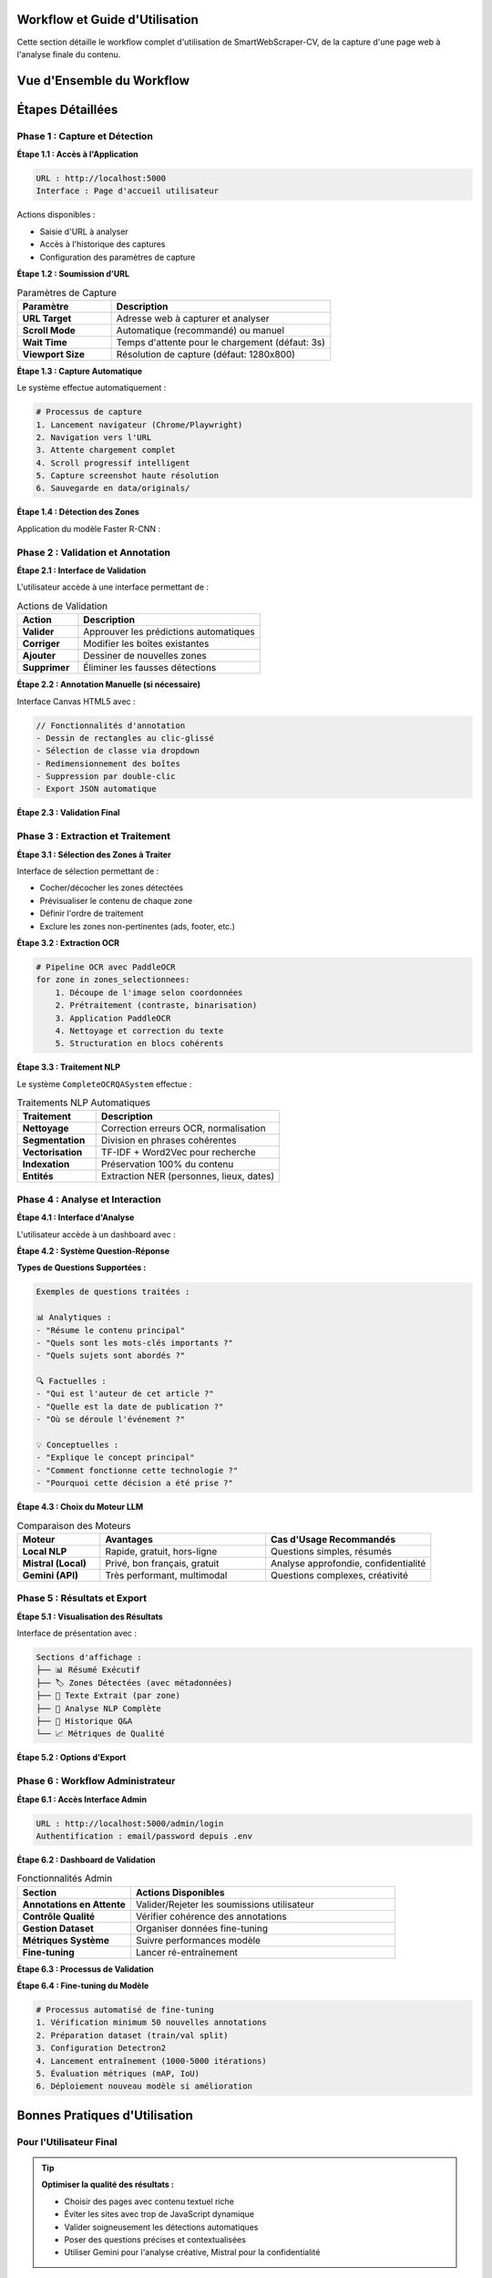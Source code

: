 Workflow et Guide d'Utilisation
================================

Cette section détaille le workflow complet d'utilisation de SmartWebScraper-CV, 
de la capture d'une page web à l'analyse finale du contenu.

Vue d'Ensemble du Workflow
===========================

.. mermaid::

   flowchart TD
       A[Accès Application] --> B[Soumission URL]
       B --> C[Capture Automatique]
       C --> D[Détection Zones]
       D --> E{Validation Utilisateur}
       E -->|✅ Prédiction OK| F[Sélection Zones]
       E -->|❌ Correction Requise| G[Annotation Manuelle]
       G --> H[Validation Annotation]
       H --> F
       F --> I[Extraction OCR]
       I --> J[Traitement NLP]
       J --> K[Interface d'Analyse]
       K --> L[Résultats & Export]
       L --> M[Feedback Admin]
       M --> N[Amélioration Modèle]

Étapes Détaillées
==================

Phase 1 : Capture et Détection
-------------------------------

**Étape 1.1 : Accès à l'Application**

.. code-block:: text

   URL : http://localhost:5000
   Interface : Page d'accueil utilisateur

Actions disponibles :

* Saisie d'URL à analyser
* Accès à l'historique des captures
* Configuration des paramètres de capture

**Étape 1.2 : Soumission d'URL**

.. list-table:: Paramètres de Capture
   :header-rows: 1
   :widths: 30 70

   * - **Paramètre**
     - **Description**
   * - **URL Target**
     - Adresse web à capturer et analyser
   * - **Scroll Mode**
     - Automatique (recommandé) ou manuel
   * - **Wait Time**
     - Temps d'attente pour le chargement (défaut: 3s)
   * - **Viewport Size**
     - Résolution de capture (défaut: 1280x800)

**Étape 1.3 : Capture Automatique**

Le système effectue automatiquement :

.. code-block:: python

   # Processus de capture
   1. Lancement navigateur (Chrome/Playwright)
   2. Navigation vers l'URL
   3. Attente chargement complet
   4. Scroll progressif intelligent
   5. Capture screenshot haute résolution
   6. Sauvegarde en data/originals/

**Étape 1.4 : Détection des Zones**

Application du modèle Faster R-CNN :

.. grid:: 2

   .. grid-item-card:: 🤖 Détection Automatique
      
      * 18 classes de zones détectées
      * Seuil de confiance : 0.4
      * Filtrage des doublons (NMS)
      * Génération coordonnées précises

   .. grid-item-card:: 📊 Résultats Visualisés
      
      * Boîtes colorées par classe
      * Labels avec score de confiance
      * Interface de validation interactive
      * Options d'édition en temps réel

Phase 2 : Validation et Annotation
-----------------------------------

**Étape 2.1 : Interface de Validation**

L'utilisateur accède à une interface permettant de :

.. list-table:: Actions de Validation
   :header-rows: 1
   :widths: 25 75

   * - **Action**
     - **Description**
   * - **Valider**
     - Approuver les prédictions automatiques
   * - **Corriger**
     - Modifier les boîtes existantes
   * - **Ajouter**
     - Dessiner de nouvelles zones
   * - **Supprimer**
     - Éliminer les fausses détections

**Étape 2.2 : Annotation Manuelle (si nécessaire)**

Interface Canvas HTML5 avec :

.. code-block:: javascript

   // Fonctionnalités d'annotation
   - Dessin de rectangles au clic-glissé
   - Sélection de classe via dropdown
   - Redimensionnement des boîtes
   - Suppression par double-clic
   - Export JSON automatique

**Étape 2.3 : Validation Final**

.. mermaid::

   flowchart LR
       A[Annotations Finalisées] --> B{Contrôle Qualité}
       B -->|✅ OK| C[Sauvegarde Validée]
       B -->|❌ Erreurs| D[Retour Correction]
       C --> E[data/human_data/validated/]
       D --> A

Phase 3 : Extraction et Traitement
-----------------------------------

**Étape 3.1 : Sélection des Zones à Traiter**

Interface de sélection permettant de :

* Cocher/décocher les zones détectées
* Prévisualiser le contenu de chaque zone
* Définir l'ordre de traitement
* Exclure les zones non-pertinentes (ads, footer, etc.)

**Étape 3.2 : Extraction OCR**

.. code-block:: python

   # Pipeline OCR avec PaddleOCR
   for zone in zones_selectionnees:
       1. Découpe de l'image selon coordonnées
       2. Prétraitement (contraste, binarisation)
       3. Application PaddleOCR
       4. Nettoyage et correction du texte
       5. Structuration en blocs cohérents

**Étape 3.3 : Traitement NLP**

Le système ``CompleteOCRQASystem`` effectue :

.. list-table:: Traitements NLP Automatiques
   :header-rows: 1
   :widths: 30 70

   * - **Traitement**
     - **Description**
   * - **Nettoyage**
     - Correction erreurs OCR, normalisation
   * - **Segmentation**
     - Division en phrases cohérentes
   * - **Vectorisation**
     - TF-IDF + Word2Vec pour recherche
   * - **Indexation**
     - Préservation 100% du contenu
   * - **Entités**
     - Extraction NER (personnes, lieux, dates)

Phase 4 : Analyse et Interaction
---------------------------------

**Étape 4.1 : Interface d'Analyse**

L'utilisateur accède à un dashboard avec :

.. grid:: 2

   .. grid-item-card:: 📝 Analyse Automatique
      
      * Résumé extractif du contenu
      * Mots-clés principaux (top 20)
      * Sujets dominants (clustering)
      * Entités nommées détectées

   .. grid-item-card:: 🤖 Interaction Intelligente
      
      * Zone de questions libres
      * Suggestions de requêtes
      * Choix LLM (Gemini/Mistral)
      * Historique des interactions

**Étape 4.2 : Système Question-Réponse**

.. mermaid::

   flowchart TD
       A[Question Utilisateur] --> B[Classification Intention]
       B --> C{Type de Question}
       C -->|Simple| D[Traitement Local NLP]
       C -->|Complexe| E[Appel LLM Externe]
       D --> F[Recherche Similarité TF-IDF]
       E --> G[Contexte Complet + Prompt]
       F --> H[Réponse Structurée]
       G --> H
       H --> I[Affichage Utilisateur]

**Types de Questions Supportées :**

.. code-block:: text

   Exemples de questions traitées :
   
   📊 Analytiques :
   - "Résume le contenu principal"
   - "Quels sont les mots-clés importants ?"
   - "Quels sujets sont abordés ?"
   
   🔍 Factuelles :
   - "Qui est l'auteur de cet article ?"
   - "Quelle est la date de publication ?"
   - "Où se déroule l'événement ?"
   
   💡 Conceptuelles :
   - "Explique le concept principal"
   - "Comment fonctionne cette technologie ?"
   - "Pourquoi cette décision a été prise ?"

**Étape 4.3 : Choix du Moteur LLM**

.. list-table:: Comparaison des Moteurs
   :header-rows: 1
   :widths: 20 40 40

   * - **Moteur**
     - **Avantages**
     - **Cas d'Usage Recommandés**
   * - **Local NLP**
     - Rapide, gratuit, hors-ligne
     - Questions simples, résumés
   * - **Mistral (Local)**
     - Privé, bon français, gratuit
     - Analyse approfondie, confidentialité
   * - **Gemini (API)**
     - Très performant, multimodal
     - Questions complexes, créativité

Phase 5 : Résultats et Export
------------------------------

**Étape 5.1 : Visualisation des Résultats**

Interface de présentation avec :

.. code-block:: text

   Sections d'affichage :
   ├── 📊 Résumé Exécutif
   ├── 🏷️ Zones Détectées (avec métadonnées)
   ├── 📝 Texte Extrait (par zone)
   ├── 🧠 Analyse NLP Complète
   ├── 💬 Historique Q&A
   └── 📈 Métriques de Qualité

**Étape 5.2 : Options d'Export**

.. grid:: 3

   .. grid-item-card:: 📄 Formats Texte
      :text-align: center
      
      * TXT (texte brut)
      * MD (Markdown)
      * JSON (structuré)

   .. grid-item-card:: 📊 Formats Données
      :text-align: center
      
      * CSV (entités, mots-clés)
      * COCO (annotations)
      * Excel (rapport complet)

   .. grid-item-card:: 🖼️ Formats Visuels
      :text-align: center
      
      * PNG (image annotée)
      * PDF (rapport complet)
      * HTML (page interactive)

Phase 6 : Workflow Administrateur
----------------------------------

**Étape 6.1 : Accès Interface Admin**

.. code-block:: text

   URL : http://localhost:5000/admin/login
   Authentification : email/password depuis .env

**Étape 6.2 : Dashboard de Validation**

.. list-table:: Fonctionnalités Admin
   :header-rows: 1
   :widths: 30 70

   * - **Section**
     - **Actions Disponibles**
   * - **Annotations en Attente**
     - Valider/Rejeter les soumissions utilisateur
   * - **Contrôle Qualité**
     - Vérifier cohérence des annotations
   * - **Gestion Dataset**
     - Organiser données fine-tuning
   * - **Métriques Système**
     - Suivre performances modèle
   * - **Fine-tuning**
     - Lancer ré-entraînement

**Étape 6.3 : Processus de Validation**

.. mermaid::

   flowchart TD
       A[Nouvelle Annotation] --> B[Contrôle Automatique]
       B --> C{Qualité OK?}
       C -->|✅ Passe| D[Queue Validation Admin]
       C -->|❌ Échec| E[Retour Utilisateur]
       D --> F[Examen Manuel Admin]
       F --> G{Décision Admin}
       G -->|✅ Approuvé| H[data/fine_tune_data/]
       G -->|❌ Rejeté| I[Feedback Utilisateur]
       H --> J[Entraînement Disponible]

**Étape 6.4 : Fine-tuning du Modèle**

.. code-block:: python

   # Processus automatisé de fine-tuning
   1. Vérification minimum 50 nouvelles annotations
   2. Préparation dataset (train/val split)
   3. Configuration Detectron2
   4. Lancement entraînement (1000-5000 itérations)
   5. Évaluation métriques (mAP, IoU)
   6. Déploiement nouveau modèle si amélioration

Bonnes Pratiques d'Utilisation
===============================

Pour l'Utilisateur Final
-------------------------

.. tip::
   **Optimiser la qualité des résultats :**
   
   * Choisir des pages avec contenu textuel riche
   * Éviter les sites avec trop de JavaScript dynamique
   * Valider soigneusement les détections automatiques
   * Poser des questions précises et contextualisées
   * Utiliser Gemini pour l'analyse créative, Mistral pour la confidentialité

Pour l'Administrateur
---------------------

.. tip::
   **Maintenir la qualité du système :**
   
   * Valider régulièrement les annotations (objectif: 1/jour)
   * Maintenir un équilibre entre les classes du dataset
   * Lancer le fine-tuning tous les 100 nouvelles annotations
   * Surveiller les métriques de performance
   * Archiver régulièrement les données importantes

Gestion des Erreurs et Edge Cases
==================================

Problèmes Courants et Solutions
--------------------------------

.. list-table:: Résolution de Problèmes Workflow
   :header-rows: 1
   :widths: 30 35 35

   * - **Problème**
     - **Cause Probable**
     - **Solution**
   * - **Capture échoue**
     - Site protégé, timeout
     - Retry avec délai, vérifier URL
   * - **Pas de détection**
     - Layout non-standard
     - Annotation manuelle requise
   * - **OCR vide**
     - Zone sans texte/illisible
     - Ajuster prétraitement image
   * - **Réponse NLP incohérente**
     - Texte de mauvaise qualité
     - Nettoyer extraction OCR
   * - **LLM timeout**
     - Texte trop long/API surchargée
     - Diviser en segments plus petits

Monitoring et Métriques
-----------------------

.. code-block:: text

   Indicateurs à surveiller :
   
   📈 Performance Technique :
   - Temps de capture moyen : < 10s
   - Précision détection : > 40% mAP
   - Qualité OCR : > 85% mots corrects
   - Temps réponse NLP : < 5s
   
   👥 Usage Utilisateur :
   - Taux validation annotations : > 70%
   - Satisfaction questions répondues : > 80%
   - Utilisation fonctionnalités : équilibrée
   
   🔧 Système :
   - Utilisation GPU/CPU : optimale
   - Espace disque : surveillé
   - Erreurs critiques : < 1%

.. note::
   **Workflow en amélioration continue :**
   
   Ce workflow évolue avec les retours utilisateurs et les améliorations techniques. 
   Les mises à jour de la documentation reflètent les dernières optimisations 
   et nouvelles fonctionnalités disponibles.
